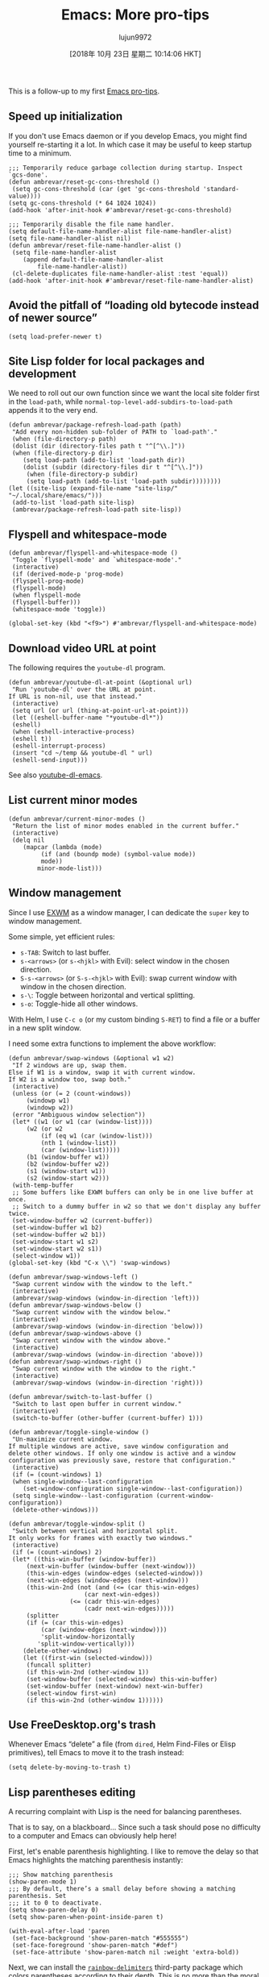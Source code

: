 #+TITLE: Emacs: More pro-tips
#+URL: https://ambrevar.xyz/emacs2/
#+AUTHOR: lujun9972
#+TAGS: raw
#+DATE: [2018年 10月 23日 星期二 10:14:06 HKT]
#+LANGUAGE:  zh-CN
#+OPTIONS:  H:6 num:nil toc:t \n:nil ::t |:t ^:nil -:nil f:t *:t <:nil


This is a follow-up to my first [[../emacs/index.html][Emacs pro-tips]].

** Speed up initialization
   :PROPERTIES:
   :CUSTOM_ID: org9520fb1
   :END:

If you don't use Emacs daemon or if you develop Emacs, you might find yourself
re-starting it a lot. In which case it may be useful to keep startup time to a
minimum.

#+BEGIN_EXAMPLE
    ;;; Temporarily reduce garbage collection during startup. Inspect `gcs-done'.
    (defun ambrevar/reset-gc-cons-threshold ()
     (setq gc-cons-threshold (car (get 'gc-cons-threshold 'standard-value))))
    (setq gc-cons-threshold (* 64 1024 1024))
    (add-hook 'after-init-hook #'ambrevar/reset-gc-cons-threshold)

    ;;; Temporarily disable the file name handler.
    (setq default-file-name-handler-alist file-name-handler-alist)
    (setq file-name-handler-alist nil)
    (defun ambrevar/reset-file-name-handler-alist ()
     (setq file-name-handler-alist
        (append default-file-name-handler-alist
            file-name-handler-alist))
     (cl-delete-duplicates file-name-handler-alist :test 'equal))
    (add-hook 'after-init-hook #'ambrevar/reset-file-name-handler-alist)
#+END_EXAMPLE

** Avoid the pitfall of “loading old bytecode instead of newer source”
   :PROPERTIES:
   :CUSTOM_ID: org66b55d4
   :END:

#+BEGIN_EXAMPLE
    (setq load-prefer-newer t)
#+END_EXAMPLE

** Site Lisp folder for local packages and development
   :PROPERTIES:
   :CUSTOM_ID: org718f681
   :END:

We need to roll out our own function since we want the local site folder first
in the =load-path=, while =normal-top-level-add-subdirs-to-load-path= appends it
to the very end.

#+BEGIN_EXAMPLE
    (defun ambrevar/package-refresh-load-path (path)
     "Add every non-hidden sub-folder of PATH to `load-path'."
     (when (file-directory-p path)
     (dolist (dir (directory-files path t "^[^\\.]"))
     (when (file-directory-p dir)
        (setq load-path (add-to-list 'load-path dir))
        (dolist (subdir (directory-files dir t "^[^\\.]"))
         (when (file-directory-p subdir)
         (setq load-path (add-to-list 'load-path subdir))))))))
    (let ((site-lisp (expand-file-name "site-lisp/" "~/.local/share/emacs/")))
     (add-to-list 'load-path site-lisp)
     (ambrevar/package-refresh-load-path site-lisp))
#+END_EXAMPLE

** Flyspell and whitespace-mode
   :PROPERTIES:
   :CUSTOM_ID: orgba21dae
   :END:

#+BEGIN_EXAMPLE
    (defun ambrevar/flyspell-and-whitespace-mode ()
     "Toggle `flyspell-mode' and `whitespace-mode'."
     (interactive)
     (if (derived-mode-p 'prog-mode)
     (flyspell-prog-mode)
     (flyspell-mode)
     (when flyspell-mode
     (flyspell-buffer)))
     (whitespace-mode 'toggle))

    (global-set-key (kbd "<f9>") #'ambrevar/flyspell-and-whitespace-mode)
#+END_EXAMPLE

** Download video URL at point
   :PROPERTIES:
   :CUSTOM_ID: org04d4d10
   :END:

The following requires the =youtube-dl= program.

#+BEGIN_EXAMPLE
    (defun ambrevar/youtube-dl-at-point (&optional url)
     "Run 'youtube-dl' over the URL at point.
    If URL is non-nil, use that instead."
     (interactive)
     (setq url (or url (thing-at-point-url-at-point)))
     (let ((eshell-buffer-name "*youtube-dl*"))
     (eshell)
     (when (eshell-interactive-process)
     (eshell t))
     (eshell-interrupt-process)
     (insert "cd ~/temp && youtube-dl " url)
     (eshell-send-input)))
#+END_EXAMPLE

See also [[https://github.com/skeeto/youtube-dl-emacs][youtube-dl-emacs]].

** List current minor modes
   :PROPERTIES:
   :CUSTOM_ID: org2f30f14
   :END:

#+BEGIN_EXAMPLE
    (defun ambrevar/current-minor-modes ()
     "Return the list of minor modes enabled in the current buffer."
     (interactive)
     (delq nil
        (mapcar (lambda (mode)
             (if (and (boundp mode) (symbol-value mode))
             mode))
            minor-mode-list)))
#+END_EXAMPLE

** Window management
   :PROPERTIES:
   :CUSTOM_ID: org9e799e0
   :END:

Since I use [[../emacs-everywhere/index.html][EXWM]] as a window manager, I can dedicate the =super= key to window
management.

Some simple, yet efficient rules:

- =s-TAB=: Switch to last buffer.
- =s-<arrows>= (or =s-<hjkl>= with Evil): select window in the chosen direction.
- =S-s-<arrows>= (or =S-s-<hjkl>= with Evil): swap current window with window in
  the chosen direction.
- =s-\=: Toggle between horizontal and vertical splitting.
- =s-o=: Toggle-hide all other windows.

With Helm, I use =C-c o= (or my custom binding =S-RET=) to find a file or a
buffer in a new split window.

I need some extra functions to implement the above workflow:

#+BEGIN_EXAMPLE
    (defun ambrevar/swap-windows (&optional w1 w2)
     "If 2 windows are up, swap them.
    Else if W1 is a window, swap it with current window.
    If W2 is a window too, swap both."
     (interactive)
     (unless (or (= 2 (count-windows))
         (windowp w1)
         (windowp w2))
     (error "Ambiguous window selection"))
     (let* ((w1 (or w1 (car (window-list))))
         (w2 (or w2
             (if (eq w1 (car (window-list)))
             (nth 1 (window-list))
             (car (window-list)))))
         (b1 (window-buffer w1))
         (b2 (window-buffer w2))
         (s1 (window-start w1))
         (s2 (window-start w2)))
     (with-temp-buffer
     ;; Some buffers like EXWM buffers can only be in one live buffer at once.
     ;; Switch to a dummy buffer in w2 so that we don't display any buffer twice.
     (set-window-buffer w2 (current-buffer))
     (set-window-buffer w1 b2)
     (set-window-buffer w2 b1))
     (set-window-start w1 s2)
     (set-window-start w2 s1))
     (select-window w1))
    (global-set-key (kbd "C-x \\") 'swap-windows)

    (defun ambrevar/swap-windows-left ()
     "Swap current window with the window to the left."
     (interactive)
     (ambrevar/swap-windows (window-in-direction 'left)))
    (defun ambrevar/swap-windows-below ()
     "Swap current window with the window below."
     (interactive)
     (ambrevar/swap-windows (window-in-direction 'below)))
    (defun ambrevar/swap-windows-above ()
     "Swap current window with the window above."
     (interactive)
     (ambrevar/swap-windows (window-in-direction 'above)))
    (defun ambrevar/swap-windows-right ()
     "Swap current window with the window to the right."
     (interactive)
     (ambrevar/swap-windows (window-in-direction 'right)))

    (defun ambrevar/switch-to-last-buffer ()
     "Switch to last open buffer in current window."
     (interactive)
     (switch-to-buffer (other-buffer (current-buffer) 1)))

    (defun ambrevar/toggle-single-window ()
     "Un-maximize current window.
    If multiple windows are active, save window configuration and
    delete other windows. If only one window is active and a window
    configuration was previously save, restore that configuration."
     (interactive)
     (if (= (count-windows) 1)
     (when single-window--last-configuration
        (set-window-configuration single-window--last-configuration))
     (setq single-window--last-configuration (current-window-configuration))
     (delete-other-windows)))

    (defun ambrevar/toggle-window-split ()
     "Switch between vertical and horizontal split.
    It only works for frames with exactly two windows."
     (interactive)
     (if (= (count-windows) 2)
     (let* ((this-win-buffer (window-buffer))
         (next-win-buffer (window-buffer (next-window)))
         (this-win-edges (window-edges (selected-window)))
         (next-win-edges (window-edges (next-window)))
         (this-win-2nd (not (and (<= (car this-win-edges)
                         (car next-win-edges))
                     (<= (cadr this-win-edges)
                         (cadr next-win-edges)))))
         (splitter
         (if (= (car this-win-edges)
             (car (window-edges (next-window))))
             'split-window-horizontally
            'split-window-vertically)))
        (delete-other-windows)
        (let ((first-win (selected-window)))
         (funcall splitter)
         (if this-win-2nd (other-window 1))
         (set-window-buffer (selected-window) this-win-buffer)
         (set-window-buffer (next-window) next-win-buffer)
         (select-window first-win)
         (if this-win-2nd (other-window 1))))))
#+END_EXAMPLE

** Use FreeDesktop.org's trash
   :PROPERTIES:
   :CUSTOM_ID: orgc93c4c3
   :END:

Whenever Emacs “delete” a file (from =dired=, Helm Find-Files or Elisp
primitives), tell Emacs to move it to the trash instead:

#+BEGIN_EXAMPLE
    (setq delete-by-moving-to-trash t)
#+END_EXAMPLE

** Lisp parentheses editing
   :PROPERTIES:
   :CUSTOM_ID: org23b1d66
   :END:

A recurring complaint with Lisp is the need for balancing parentheses.

That is to say, on a blackboard... Since such a task should pose no difficulty to
a computer and Emacs can obviously help here!

First, let's enable parenthesis highlighting. I like to remove the delay so
that Emacs highlights the matching parenthesis instantly:

#+BEGIN_EXAMPLE
    ;;; Show matching parenthesis
    (show-paren-mode 1)
    ;;; By default, there’s a small delay before showing a matching parenthesis. Set
    ;;; it to 0 to deactivate.
    (setq show-paren-delay 0)
    (setq show-paren-when-point-inside-paren t)

    (with-eval-after-load 'paren
     (set-face-background 'show-paren-match "#555555")
     (set-face-foreground 'show-paren-match "#def")
     (set-face-attribute 'show-paren-match nil :weight 'extra-bold))
#+END_EXAMPLE

Next, we can install the [[https://github.com/Fanael/rainbow-delimiters][=rainbow-delimiters=]] third-party package which colors
parentheses according to their depth. This is no more than the moral equivalent
of indenting in C or other members of the Algol family.

** Goodbye Paredit, hello Lispy
   :PROPERTIES:
   :CUSTOM_ID: org38303e5
   :END:

Consider using [[https://github.com/abo-abo/lispy][Lispy]] which brings Lisp syntactic editing to a whole new level:
beside parenthesis balancing (which makes the previous section superfluous
altogether), it offers advanced expression navigation, code transforms, style
prettification and more.

Have a looks at the demos for some concrete examples.

If you think about it, Lispy is the obvious evolution of editor support for Lisp
editing: it truly exploits the fact that the language syntax is an abstract
syntax tree. It would be a shame not to make use of this property.

** Image manipulation and thumbnail gallery
   :PROPERTIES:
   :CUSTOM_ID: org07699e3
   :END:

A maybe not-so-well-known command is =image-dired=: when run in a directory of
pictures, it displays a gallery of thumbnails with previews. =SPC= displays the
next picture in another window while =C-RET= opens the picture in the
=image-dired-external-viewer=. It's possible to rotate files, tag them in dired
or add comments.

The [[https://github.com/mhayashi1120/Emacs-imagex][=image+=]] third-party package adds extra picture capabilities to Emacs, like
stiky transforms and file modifications.

** Don't use terminal-Emacs
   :PROPERTIES:
   :CUSTOM_ID: org6dc7ac7
   :END:

[[https://blog.aaronbieber.com/2016/12/29/don-t-use-terminal-emacs.html]]

** Making music in Emacs
   :PROPERTIES:
   :CUSTOM_ID: org71b36ce
   :END:

[[https://vimeo.com/22798433][Quick Intro to Live Programming with Overtone]]

** Emacs chart library
   :PROPERTIES:
   :CUSTOM_ID: org1135ce5
   :END:

[[http://francismurillo.github.io/2017-04-15-Exploring-Emacs-chart-Library/]]

** Odd nconc behaviour
   :PROPERTIES:
   :CUSTOM_ID: org426780b
   :END:

One of the few oddities in the Elisp language:
[[https://stackoverflow.com/questions/25157349/odd-behaviour-with-nconc-in-emacs-lisp]]

** References
   :PROPERTIES:
   :CUSTOM_ID: org2cc2711
   :END:

- [[http://emacs.sexy/]]
- [[https://writequit.org/org/]]
- [[http://doc.rix.si/cce/cce.html][Emacs as a Complete Computing Environment]]
- [[https://github.com/bbatsov/emacs-lisp-style-guide/][The Emacs Lisp Style Guide]]
- [[https://two-wrongs.com/why-you-should-buy-into-the-emacs-platform][Why You Should Buy Into the Emacs Platform]]

Environment bootstraps:

- [[http://emacs-bootstrap.com/]] (generic)
- [[https://portacle.github.io/]] (Common Lisp)
